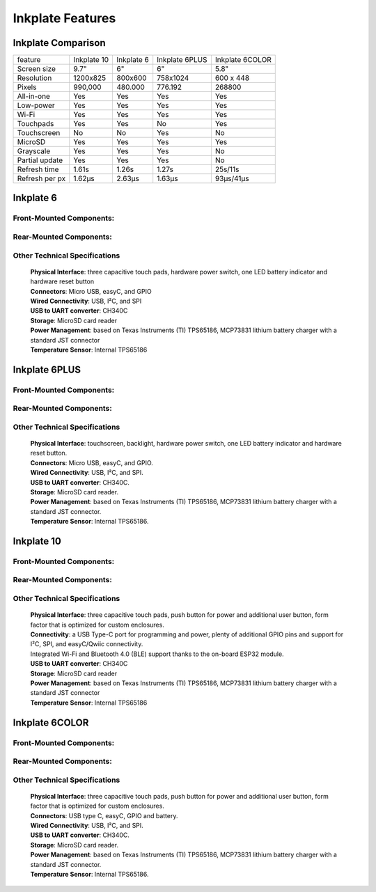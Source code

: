 Inkplate Features
=================

Inkplate Comparison
-------------------

=============== =========== ========== ============== ===============
feature         Inkplate 10 Inkplate 6 Inkplate 6PLUS Inkplate 6COLOR
--------------- ----------- ---------- -------------- ---------------
Screen size         9.7"        6"          6"              5.8"
Resolution        1200x825   800x600     758x1024        600 x 448
Pixels             990,000   480.000      776.192          268800
All-in-one           Yes       Yes          Yes             Yes
Low-power            Yes       Yes          Yes             Yes
Wi-Fi                Yes       Yes          Yes             Yes
Touchpads            Yes       Yes          No              Yes
Touchscreen          No        No           Yes             No
MicroSD              Yes       Yes          Yes             Yes
Grayscale            Yes       Yes          Yes             No
Partial update       Yes       Yes          Yes             No
Refresh time       1.61s     1.26s          1.27s         25s/11s
Refresh per px     1.62μs    2.63μs         1.63μs      93μs/41μs
=============== =========== ========== ============== ===============


Inkplate 6
-----------

Front-Mounted Components:
#########################

.. image:: images/inkplate6_front.jpg
    :width: 500

Rear-Mounted Components:
########################

.. image:: images/inkplate6_back.jpg
    :width: 500

Other Technical Specifications
##############################
    | **Physical Interface**: three capacitive touch pads, hardware power switch, one LED battery indicator and hardware reset button
    | **Connectors**: Micro USB, easyC, and GPIO
    | **Wired Connectivity**: USB, I²C, and SPI
    | **USB to UART converter**: CH340C
    | **Storage**: MicroSD card reader
    | **Power Management**: based on Texas Instruments (TI) TPS65186, MCP73831 lithium battery charger with a standard JST connector
    | **Temperature Sensor**: Internal TPS65186


Inkplate 6PLUS
----------------

Front-Mounted Components:
#########################

.. image:: images/inkplate6plus_front.jpg
    :width: 500

Rear-Mounted Components:
########################

.. image:: images/inkplate6plus_back.jpg
    :width: 500

Other Technical Specifications
##############################
    | **Physical Interface**: touchscreen, backlight, hardware power switch, one LED battery indicator and hardware reset button.
    | **Connectors**: Micro USB, easyC, and GPIO.
    | **Wired Connectivity**: USB, I²C, and SPI.
    | **USB to UART converter**: CH340C.
    | **Storage**: MicroSD card reader.
    | **Power Management**: based on Texas Instruments (TI) TPS65186, MCP73831 lithium battery charger with a standard JST connector.
    | **Temperature Sensor**: Internal TPS65186.


Inkplate 10
------------

Front-Mounted Components:
#########################

.. image:: images/inkplate10_front.png
    :width: 500

Rear-Mounted Components:
########################

.. image:: images/inkplate10_back.png
    :width: 500

Other Technical Specifications
##############################
    | **Physical Interface**: three capacitive touch pads, push button for power and additional user button, form factor that is optimized for custom enclosures.
    | **Connectivity**: a USB Type-C port for programming and power, plenty of additional GPIO pins and support for I²C, SPI, and easyC/Qwiic connectivity.
    | Integrated Wi-Fi and Bluetooth 4.0 (BLE) support thanks to the on-board ESP32 module.
    | **USB to UART converter**: CH340C
    | **Storage**: MicroSD card reader
    | **Power Management**: based on Texas Instruments (TI) TPS65186, MCP73831 lithium battery charger with a standard JST connector
    | **Temperature Sensor**: Internal TPS65186

Inkplate 6COLOR
----------------

Front-Mounted Components:
#########################

.. image:: images/inkplate6color_front.jpg
    :width: 500

Rear-Mounted Components:
########################

.. image:: images/inkplate6color_back.jpg
    :width: 500

Other Technical Specifications
##############################
    | **Physical Interface**: three capacitive touch pads, push button for power and additional user button, form factor that is optimized for custom enclosures.
    | **Connectors**: USB type C, easyC, GPIO and battery.
    | **Wired Connectivity**: USB, I²C, and SPI.
    | **USB to UART converter**: CH340C.
    | **Storage**: MicroSD card reader.
    | **Power Management**: based on Texas Instruments (TI) TPS65186, MCP73831 lithium battery charger with a standard JST connector.
    | **Temperature Sensor**: Internal TPS65186.